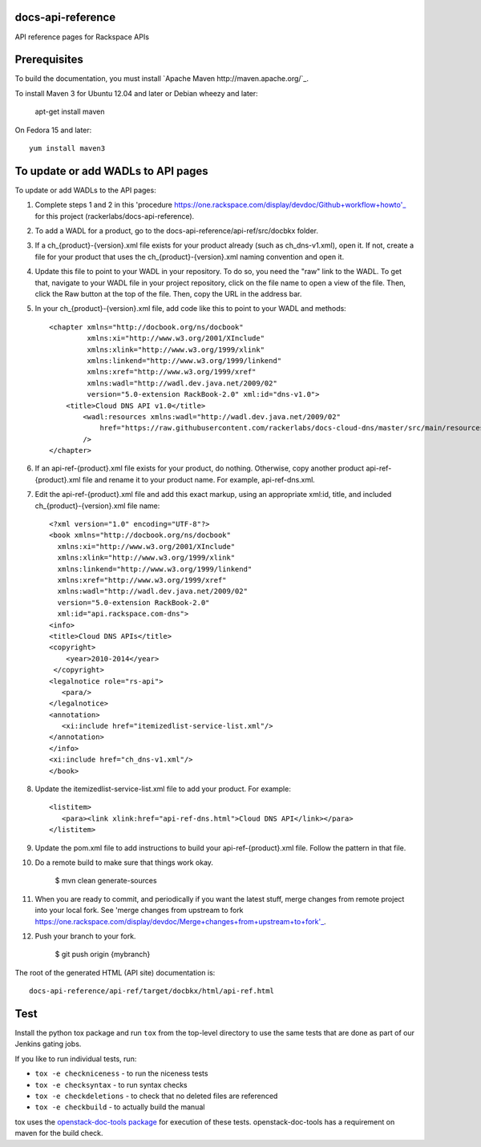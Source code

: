 docs-api-reference
==================

API reference pages for Rackspace APIs

Prerequisites
=============

To build the documentation, you must install `Apache Maven http://maven.apache.org/`_.

To install Maven 3 for Ubuntu 12.04 and later or Debian wheezy and later:

    apt-get install maven

On Fedora 15 and later::

    yum install maven3

To update or add WADLs to API pages
===================================

To update or add WADLs to the API pages:

#. Complete steps 1 and 2 in this 'procedure https://one.rackspace.com/display/devdoc/Github+workflow+howto'_ for this project (rackerlabs/docs-api-reference).                     
                        
#. To add a WADL for a product, go to the docs-api-reference/api-ref/src/docbkx folder.

#. If a ch_{product}-{version}.xml file exists for your product already (such as ch_dns-v1.xml), open it. 
   If not, create a file for your product that uses the ch_{product}-{version}.xml naming convention and open it.
  
#. Update this file to point to your WADL in your repository. To do so, you need the "raw" link to the WADL.
   To get that, navigate to your WADL file in your project repository, click on the file name to open a view of the
   file. Then, click the Raw button at the top of the file. Then, copy the URL in the address bar.
   
#. In your ch_{product}-{version}.xml file, add code like this to point to your WADL and methods::

        <chapter xmlns="http://docbook.org/ns/docbook"
                 xmlns:xi="http://www.w3.org/2001/XInclude"
                 xmlns:xlink="http://www.w3.org/1999/xlink"
                 xmlns:linkend="http://www.w3.org/1999/linkend"
                 xmlns:xref="http://www.w3.org/1999/xref"
                 xmlns:wadl="http://wadl.dev.java.net/2009/02"
                 version="5.0-extension RackBook-2.0" xml:id="dns-v1.0">
            <title>Cloud DNS API v1.0</title>
                <wadl:resources xmlns:wadl="http://wadl.dev.java.net/2009/02"
                    href="https://raw.githubusercontent.com/rackerlabs/docs-cloud-dns/master/src/main/resources/wadl/dns.wadl"
                />
        </chapter>
        
#. If an api-ref-{product}.xml file exists for your product, do nothing. Otherwise, copy another product api-ref-{product}.xml file and rename it to your product name.
   For example, api-ref-dns.xml. 
   
#. Edit the api-ref-{product}.xml file and add this exact markup, using an appropriate xml:id, title, and included ch_{product}-{version}.xml file name::

       <?xml version="1.0" encoding="UTF-8"?>
       <book xmlns="http://docbook.org/ns/docbook"
         xmlns:xi="http://www.w3.org/2001/XInclude"
         xmlns:xlink="http://www.w3.org/1999/xlink"
         xmlns:linkend="http://www.w3.org/1999/linkend"
         xmlns:xref="http://www.w3.org/1999/xref"
         xmlns:wadl="http://wadl.dev.java.net/2009/02"
         version="5.0-extension RackBook-2.0"
         xml:id="api.rackspace.com-dns">
       <info>
       <title>Cloud DNS APIs</title>
       <copyright>
           <year>2010-2014</year>
        </copyright>
       <legalnotice role="rs-api">
          <para/>
       </legalnotice>
       <annotation>
          <xi:include href="itemizedlist-service-list.xml"/>
       </annotation>
       </info>
       <xi:include href="ch_dns-v1.xml"/>
       </book> 
   
#. Update the itemizedlist-service-list.xml file to add your product. For example::

       <listitem>
          <para><link xlink:href="api-ref-dns.html">Cloud DNS API</link></para>
       </listitem>

#. Update the pom.xml file to add instructions to build your api-ref-{product}.xml file. Follow the pattern in that file.

#. Do a remote build to make sure that things work okay.
                        
        $ mvn clean generate-sources

#. When you are ready to commit, and periodically if you want the latest stuff, merge changes from remote project into your local fork.
   See 'merge changes from upstream to fork https://one.rackspace.com/display/devdoc/Merge+changes+from+upstream+to+fork'_.
                        
#. Push your branch to your fork.
         
         $ git push origin {mybranch}

The root of the generated HTML (API site) documentation is::

         docs-api-reference/api-ref/target/docbkx/html/api-ref.html

Test
====

Install the python tox package and run ``tox`` from the top-level
directory to use the same tests that are done as part of our Jenkins
gating jobs.

If you like to run individual tests, run:

* ``tox -e checkniceness`` - to run the niceness tests
* ``tox -e checksyntax`` - to run syntax checks
* ``tox -e checkdeletions`` - to check that no deleted files are referenced
* ``tox -e checkbuild`` - to actually build the manual

tox uses the `openstack-doc-tools package
<https://github.com/openstack/openstack-doc-tools>`_ for execution of
these tests. openstack-doc-tools has a requirement on maven for the
build check.